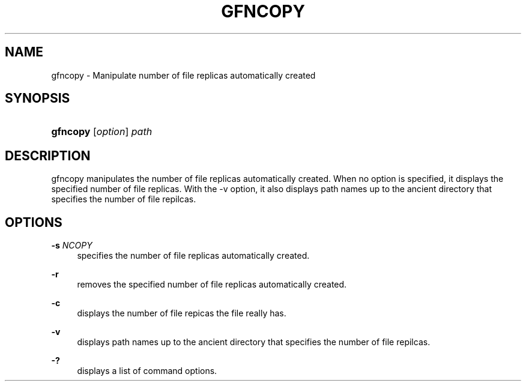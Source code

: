 '\" t
.\"     Title: gfncopy
.\"    Author: [FIXME: author] [see http://docbook.sf.net/el/author]
.\" Generator: DocBook XSL Stylesheets v1.76.1 <http://docbook.sf.net/>
.\"      Date: 23 Oct 2012
.\"    Manual: Gfarm
.\"    Source: Gfarm
.\"  Language: English
.\"
.TH "GFNCOPY" "1" "23 Oct 2012" "Gfarm" "Gfarm"
.\" -----------------------------------------------------------------
.\" * Define some portability stuff
.\" -----------------------------------------------------------------
.\" ~~~~~~~~~~~~~~~~~~~~~~~~~~~~~~~~~~~~~~~~~~~~~~~~~~~~~~~~~~~~~~~~~
.\" http://bugs.debian.org/507673
.\" http://lists.gnu.org/archive/html/groff/2009-02/msg00013.html
.\" ~~~~~~~~~~~~~~~~~~~~~~~~~~~~~~~~~~~~~~~~~~~~~~~~~~~~~~~~~~~~~~~~~
.ie \n(.g .ds Aq \(aq
.el       .ds Aq '
.\" -----------------------------------------------------------------
.\" * set default formatting
.\" -----------------------------------------------------------------
.\" disable hyphenation
.nh
.\" disable justification (adjust text to left margin only)
.ad l
.\" -----------------------------------------------------------------
.\" * MAIN CONTENT STARTS HERE *
.\" -----------------------------------------------------------------
.SH "NAME"
gfncopy \- Manipulate number of file replicas automatically created
.SH "SYNOPSIS"
.HP \w'\fBgfncopy\fR\ 'u
\fBgfncopy\fR [\fIoption\fR] \fIpath\fR
.SH "DESCRIPTION"
.PP
gfncopy manipulates the number of file replicas automatically created\&. When no option is specified, it displays the specified number of file replicas\&. With the \-v option, it also displays path names up to the ancient directory that specifies the number of file repilcas\&.
.SH "OPTIONS"
.PP
\fB\-s\fR \fINCOPY\fR
.RS 4
specifies the number of file replicas automatically created\&.
.RE
.PP
\fB\-r\fR
.RS 4
removes the specified number of file replicas automatically created\&.
.RE
.PP
\fB\-c\fR
.RS 4
displays the number of file repicas the file really has\&.
.RE
.PP
\fB\-v\fR
.RS 4
displays path names up to the ancient directory that specifies the number of file repilcas\&.
.RE
.PP
\fB\-?\fR
.RS 4
displays a list of command options\&.
.RE
